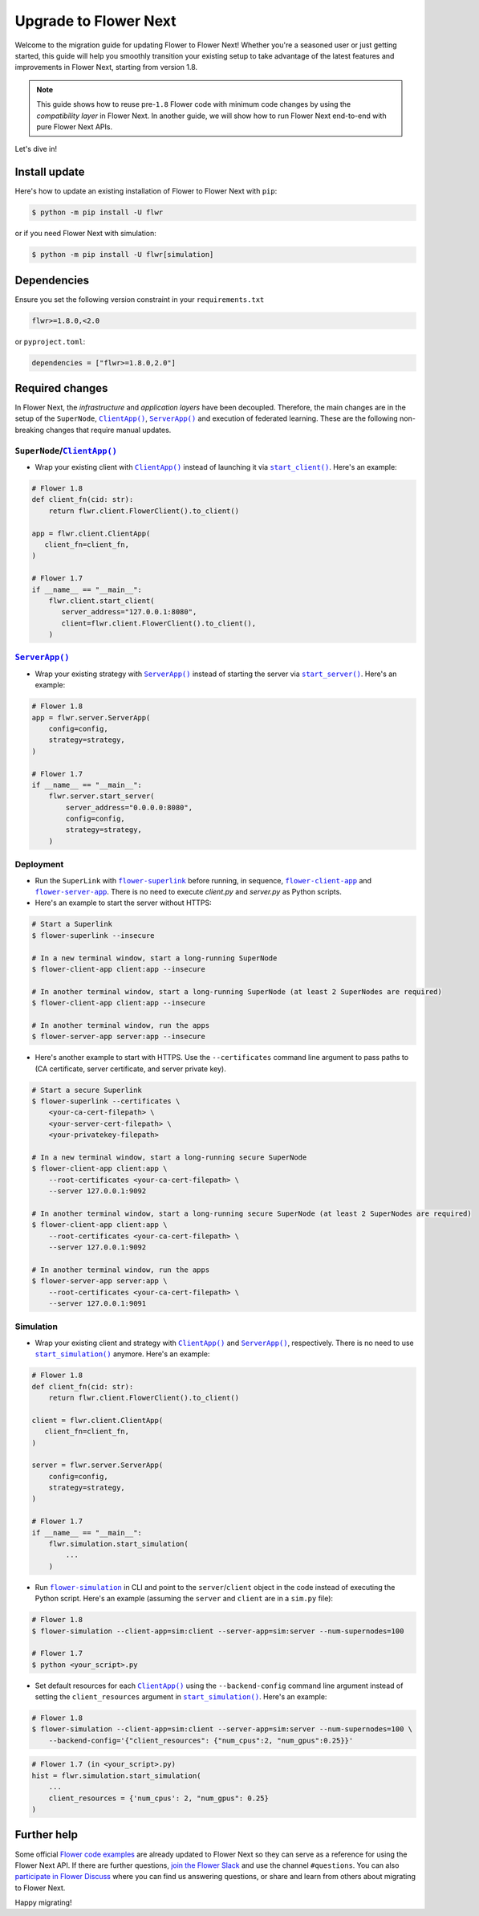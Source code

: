 Upgrade to Flower Next
======================

Welcome to the migration guide for updating Flower to Flower Next! Whether you're a seasoned user
or just getting started, this guide will help you smoothly transition your existing setup to take
advantage of the latest features and improvements in Flower Next, starting from version 1.8.

.. note::
    This guide shows how to reuse pre-``1.8`` Flower code with minimum code changes by
    using the *compatibility layer* in Flower Next. In another guide, we will show how
    to run Flower Next end-to-end with pure Flower Next APIs.

Let's dive in!

..
    Generate link text as literal. Refs:
    - https://stackoverflow.com/q/71651598
    - https://github.com/jgm/pandoc/issues/3973#issuecomment-337087394

.. |clientapp_link| replace:: ``ClientApp()``
.. |serverapp_link| replace:: ``ServerApp()``
.. |startclient_link| replace:: ``start_client()``
.. |startserver_link| replace:: ``start_server()``
.. |startsim_link| replace:: ``start_simulation()``
.. |runsim_link| replace:: ``flower-simulation``
.. |flowernext_superlink_link| replace:: ``flower-superlink``
.. |flowernext_clientapp_link| replace:: ``flower-client-app``
.. |flowernext_serverapp_link| replace:: ``flower-server-app``
.. _clientapp_link: https://flower.ai/docs/framework/ref-api/flwr.client.ClientApp.html
.. _serverapp_link: https://flower.ai/docs/framework/ref-api/flwr.server.ServerApp.html
.. _startclient_link: https://flower.ai/docs/framework/ref-api/flwr.client.start_client.html
.. _startserver_link: https://flower.ai/docs/framework/ref-api/flwr.server.start_server.html
.. _startsim_link: https://flower.ai/docs/framework/ref-api/flwr.simulation.start_simulation.html
.. _runsim_link: https://flower.ai/docs/framework/ref-api/flwr.simulation.run_simulation_from_cli.html
.. _flowernext_superlink_link: https://flower.ai/docs/framework/ref-api-cli.html#flower-superlink
.. _flowernext_clientapp_link: https://flower.ai/docs/framework/ref-api-cli.html#flower-client-app
.. _flowernext_serverapp_link: https://flower.ai/docs/framework/ref-api-cli.html#flower-server-app

Install update
--------------

Here's how to update an existing installation of Flower to Flower Next with ``pip``:

.. code-block:: bash
    
    $ python -m pip install -U flwr

or if you need Flower Next with simulation:

.. code-block:: bash
    
    $ python -m pip install -U flwr[simulation]

Dependencies
------------
Ensure you set the following version constraint in your ``requirements.txt``

.. code-block:: 

    flwr>=1.8.0,<2.0

or ``pyproject.toml``:

.. code-block:: toml

    dependencies = ["flwr>=1.8.0,2.0"]


Required changes
----------------

In Flower Next, the *infrastructure* and *application layers* have been decoupled.
Therefore, the main changes are in the setup of the ``SuperNode``, |clientapp_link|_,
|serverapp_link|_ and execution of federated learning. These are the following non-breaking
changes that require manual updates.

``SuperNode``/|clientapp_link|_
~~~~~~~~~~~~~~~~~~~~~~~~~~~~~~~
- Wrap your existing client with |clientapp_link|_ instead of launching it via
  |startclient_link|_. Here's an example:

.. code-block:: python

    # Flower 1.8
    def client_fn(cid: str):
        return flwr.client.FlowerClient().to_client() 
    
    app = flwr.client.ClientApp(
       client_fn=client_fn,
    )

    # Flower 1.7
    if __name__ == "__main__":
        flwr.client.start_client(
           server_address="127.0.0.1:8080",
           client=flwr.client.FlowerClient().to_client(),
        )

|serverapp_link|_
~~~~~~~~~~~~~~~~~
- Wrap your existing strategy with |serverapp_link|_ instead of starting the server
  via |startserver_link|_. Here's an example:

.. code-block:: python

    # Flower 1.8
    app = flwr.server.ServerApp(
        config=config,
        strategy=strategy,
    )

    # Flower 1.7
    if __name__ == "__main__":
        flwr.server.start_server(
            server_address="0.0.0.0:8080",
            config=config,
            strategy=strategy,
        )

Deployment
~~~~~~~~~~
- Run the ``SuperLink`` with |flowernext_superlink_link|_ before running, in sequence,
  |flowernext_clientapp_link|_ and |flowernext_serverapp_link|_. There is no need to
  execute `client.py` and `server.py` as Python scripts.
- Here's an example to start the server without HTTPS:

.. code-block:: bash
    
    # Start a Superlink
    $ flower-superlink --insecure

    # In a new terminal window, start a long-running SuperNode
    $ flower-client-app client:app --insecure

    # In another terminal window, start a long-running SuperNode (at least 2 SuperNodes are required)
    $ flower-client-app client:app --insecure

    # In another terminal window, run the apps
    $ flower-server-app server:app --insecure

- Here's another example to start with HTTPS. Use the ``--certificates`` command line
  argument to pass paths to (CA certificate, server certificate, and server private key).

.. code-block:: bash

    # Start a secure Superlink
    $ flower-superlink --certificates \
        <your-ca-cert-filepath> \
        <your-server-cert-filepath> \
        <your-privatekey-filepath>

    # In a new terminal window, start a long-running secure SuperNode
    $ flower-client-app client:app \
        --root-certificates <your-ca-cert-filepath> \
        --server 127.0.0.1:9092

    # In another terminal window, start a long-running secure SuperNode (at least 2 SuperNodes are required)
    $ flower-client-app client:app \
        --root-certificates <your-ca-cert-filepath> \
        --server 127.0.0.1:9092

    # In another terminal window, run the apps
    $ flower-server-app server:app \
        --root-certificates <your-ca-cert-filepath> \
        --server 127.0.0.1:9091

Simulation
~~~~~~~~~~
- Wrap your existing client and strategy with |clientapp_link|_ and |serverapp_link|_,
  respectively. There is no need to use |startsim_link|_ anymore. Here's an example:

.. code-block:: python

    # Flower 1.8
    def client_fn(cid: str):
        return flwr.client.FlowerClient().to_client() 
    
    client = flwr.client.ClientApp(
       client_fn=client_fn,
    )

    server = flwr.server.ServerApp(
        config=config,
        strategy=strategy,
    )

    # Flower 1.7
    if __name__ == "__main__":
        flwr.simulation.start_simulation(
            ...
        )

- Run |runsim_link|_ in CLI and point to the ``server``/``client`` object in the
  code instead of executing the Python script. Here's an example (assuming the
  ``server`` and ``client`` are in a ``sim.py`` file):

.. code-block:: bash

    # Flower 1.8
    $ flower-simulation --client-app=sim:client --server-app=sim:server --num-supernodes=100

    # Flower 1.7
    $ python <your_script>.py

- Set default resources for each |clientapp_link|_ using the ``--backend-config`` command
  line argument instead of setting the ``client_resources`` argument in
  |startsim_link|_. Here's an example:

.. code-block:: bash

    # Flower 1.8
    $ flower-simulation --client-app=sim:client --server-app=sim:server --num-supernodes=100 \
        --backend-config='{"client_resources": {"num_cpus":2, "num_gpus":0.25}}'

.. code-block:: python

    # Flower 1.7 (in <your_script>.py)
    hist = flwr.simulation.start_simulation(
        ...
        client_resources = {'num_cpus': 2, "num_gpus": 0.25}
    )

Further help
------------

Some official `Flower code examples <https://github.com/adap/flower/tree/main/examples>`_ are already
updated to Flower Next so they can serve as a reference for using the Flower Next API. If there are
further questions, `join the Flower Slack <https://flower.ai/join-slack/>`_ and use the channel ``#questions``.
You can also `participate in Flower Discuss <https://discuss.flower.ai/>`_ where you can find us
answering questions, or share and learn from others about migrating to Flower Next.

..
    [TODO] Add links to Flower Next 101 and Flower Glossary

Happy migrating!